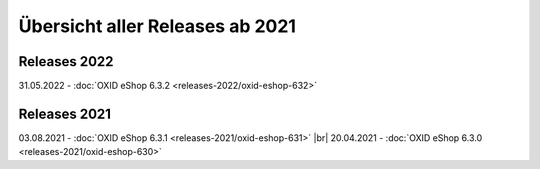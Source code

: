 Übersicht aller Releases ab 2021
================================

Releases 2022
-------------
31.05.2022 - :doc:`OXID eShop 6.3.2 <releases-2022/oxid-eshop-632>`

Releases 2021
-------------
03.08.2021 - :doc:`OXID eShop 6.3.1 <releases-2021/oxid-eshop-631>` |br|
20.04.2021 - :doc:`OXID eShop 6.3.0 <releases-2021/oxid-eshop-630>`
